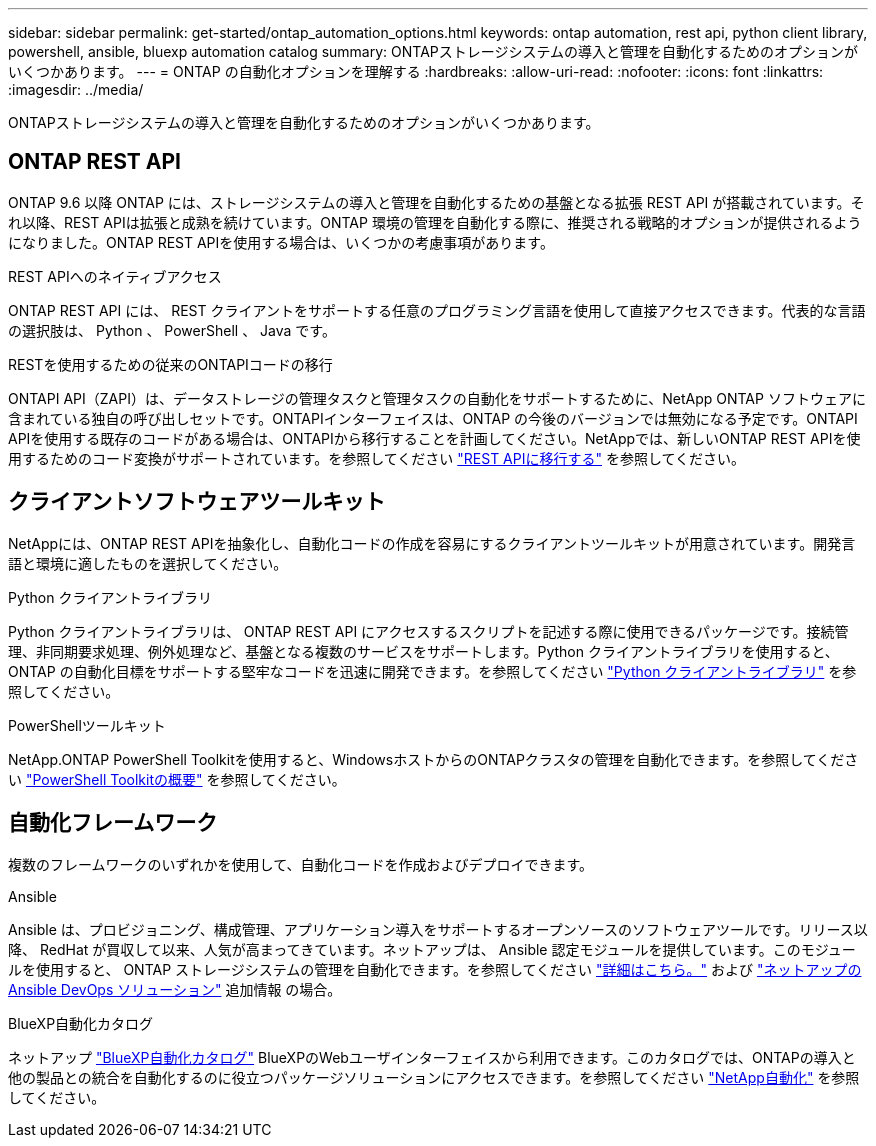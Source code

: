 ---
sidebar: sidebar 
permalink: get-started/ontap_automation_options.html 
keywords: ontap automation, rest api, python client library, powershell, ansible, bluexp automation catalog 
summary: ONTAPストレージシステムの導入と管理を自動化するためのオプションがいくつかあります。 
---
= ONTAP の自動化オプションを理解する
:hardbreaks:
:allow-uri-read: 
:nofooter: 
:icons: font
:linkattrs: 
:imagesdir: ../media/


[role="lead"]
ONTAPストレージシステムの導入と管理を自動化するためのオプションがいくつかあります。



== ONTAP REST API

ONTAP 9.6 以降 ONTAP には、ストレージシステムの導入と管理を自動化するための基盤となる拡張 REST API が搭載されています。それ以降、REST APIは拡張と成熟を続けています。ONTAP 環境の管理を自動化する際に、推奨される戦略的オプションが提供されるようになりました。ONTAP REST APIを使用する場合は、いくつかの考慮事項があります。

.REST APIへのネイティブアクセス
ONTAP REST API には、 REST クライアントをサポートする任意のプログラミング言語を使用して直接アクセスできます。代表的な言語の選択肢は、 Python 、 PowerShell 、 Java です。

.RESTを使用するための従来のONTAPIコードの移行
ONTAPI API（ZAPI）は、データストレージの管理タスクと管理タスクの自動化をサポートするために、NetApp ONTAP ソフトウェアに含まれている独自の呼び出しセットです。ONTAPIインターフェイスは、ONTAP の今後のバージョンでは無効になる予定です。ONTAPI APIを使用する既存のコードがある場合は、ONTAPIから移行することを計画してください。NetAppでは、新しいONTAP REST APIを使用するためのコード変換がサポートされています。を参照してください link:../migrate/ontapi_disablement.html["REST APIに移行する"] を参照してください。



== クライアントソフトウェアツールキット

NetAppには、ONTAP REST APIを抽象化し、自動化コードの作成を容易にするクライアントツールキットが用意されています。開発言語と環境に適したものを選択してください。

.Python クライアントライブラリ
Python クライアントライブラリは、 ONTAP REST API にアクセスするスクリプトを記述する際に使用できるパッケージです。接続管理、非同期要求処理、例外処理など、基盤となる複数のサービスをサポートします。Python クライアントライブラリを使用すると、 ONTAP の自動化目標をサポートする堅牢なコードを迅速に開発できます。を参照してください link:../python/overview_pcl.html["Python クライアントライブラリ"] を参照してください。

.PowerShellツールキット
NetApp.ONTAP PowerShell Toolkitを使用すると、WindowsホストからのONTAPクラスタの管理を自動化できます。を参照してください https://review.docs.netapp.com/us-en/ontap-automation_devnet-update/pstk/overview_pstk.html["PowerShell Toolkitの概要"^] を参照してください。



== 自動化フレームワーク

複数のフレームワークのいずれかを使用して、自動化コードを作成およびデプロイできます。

.Ansible
Ansible は、プロビジョニング、構成管理、アプリケーション導入をサポートするオープンソースのソフトウェアツールです。リリース以降、 RedHat が買収して以来、人気が高まってきています。ネットアップは、 Ansible 認定モジュールを提供しています。このモジュールを使用すると、 ONTAP ストレージシステムの管理を自動化できます。を参照してください link:../additional/learn_more.html["詳細はこちら。"] および https://www.netapp.com/devops-solutions/ansible/["ネットアップの Ansible DevOps ソリューション"^] 追加情報 の場合。

.BlueXP自動化カタログ
ネットアップ https://console.bluexp.netapp.com/automationCatalog/["BlueXP自動化カタログ"^] BlueXPのWebユーザインターフェイスから利用できます。このカタログでは、ONTAPの導入と他の製品との統合を自動化するのに役立つパッケージソリューションにアクセスできます。を参照してください https://docs.netapp.com/us-en/netapp-automation/["NetApp自動化"^] を参照してください。
